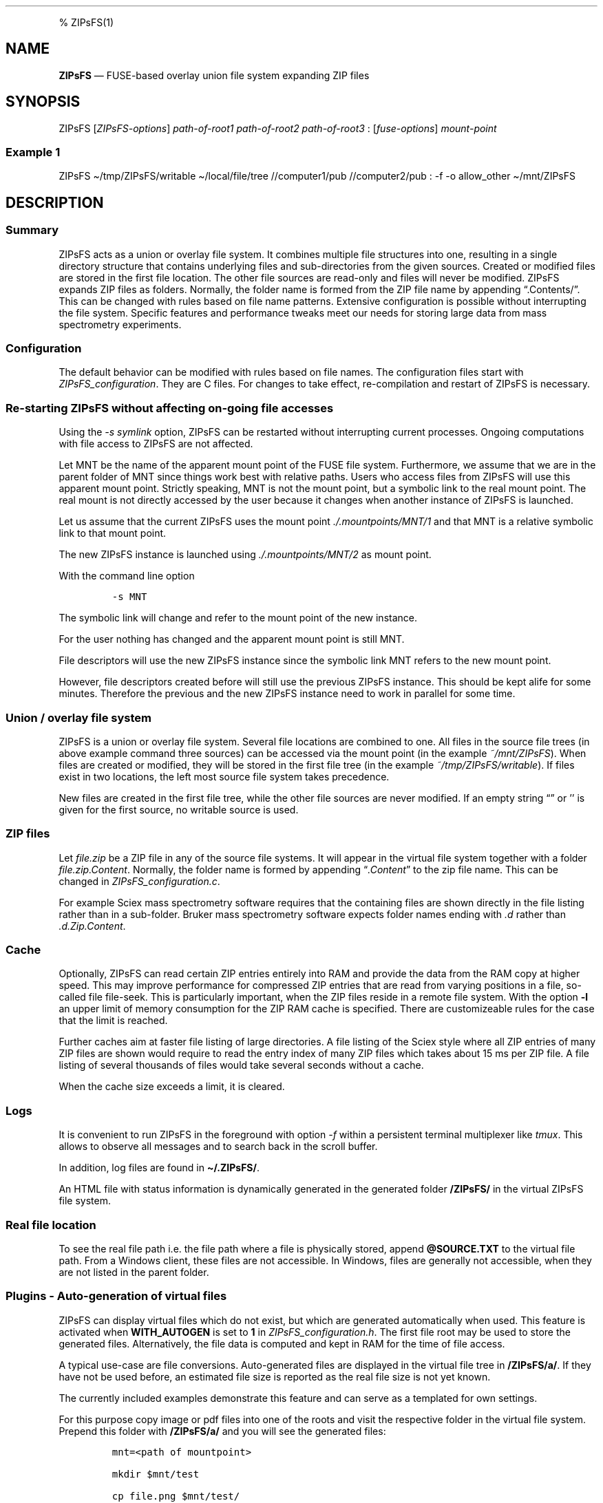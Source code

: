 '\" t
.\" Automatically generated by Pandoc 2.17.1.1
.\"
.\" Define V font for inline verbatim, using C font in formats
.\" that render this, and otherwise B font.
.ie "\f[CB]x\f[]"x" \{\
. ftr V B
. ftr VI BI
. ftr VB B
. ftr VBI BI
.\}
.el \{\
. ftr V CR
. ftr VI CI
. ftr VB CB
. ftr VBI CBI
.\}
.TH "" "" "" "" ""
.hy
.PP
% ZIPsFS(1)
.SH NAME
.PP
\f[B]ZIPsFS\f[R] \[em] FUSE-based overlay union file system expanding
ZIP files
.SH SYNOPSIS
.PP
ZIPsFS [\f[I]ZIPsFS-options\f[R]] \f[I]path-of-root1\f[R]
\f[I]path-of-root2\f[R] \f[I]path-of-root3\f[R] :
[\f[I]fuse-options\f[R]] \f[I]mount-point\f[R]
.SS Example 1
.PP
ZIPsFS \[ti]/tmp/ZIPsFS/writable \[ti]/local/file/tree //computer1/pub
//computer2/pub : -f -o allow_other \[ti]/mnt/ZIPsFS
.SH DESCRIPTION
.SS Summary
.PP
ZIPsFS acts as a union or overlay file system.
It combines multiple file structures into one, resulting in a single
directory structure that contains underlying files and sub-directories
from the given sources.
Created or modified files are stored in the first file location.
The other file sources are read-only and files will never be modified.
ZIPsFS expands ZIP files as folders.
Normally, the folder name is formed from the ZIP file name by appending
\[lq].Contents/\[rq].
This can be changed with rules based on file name patterns.
Extensive configuration is possible without interrupting the file
system.
Specific features and performance tweaks meet our needs for storing
large data from mass spectrometry experiments.
.SS Configuration
.PP
The default behavior can be modified with rules based on file names.
The configuration files start with \f[I]ZIPsFS_configuration\f[R].
They are C files.
For changes to take effect, re-compilation and restart of ZIPsFS is
necessary.
.SS Re-starting ZIPsFS without affecting on-going file accesses
.PP
Using the \f[I]-s symlink\f[R] option, ZIPsFS can be restarted without
interrupting current processes.
Ongoing computations with file access to ZIPsFS are not affected.
.PP
Let MNT be the name of the apparent mount point of the FUSE file system.
Furthermore, we assume that we are in the parent folder of MNT since
things work best with relative paths.
Users who access files from ZIPsFS will use this apparent mount point.
Strictly speaking, MNT is not the mount point, but a symbolic link to
the real mount point.
The real mount is not directly accessed by the user because it changes
when another instance of ZIPsFS is launched.
.PP
Let us assume that the current ZIPsFS uses the mount point
\f[I]./.mountpoints/MNT/1\f[R] and that MNT is a relative symbolic link
to that mount point.
.PP
The new ZIPsFS instance is launched using \f[I]./.mountpoints/MNT/2\f[R]
as mount point.
.PP
With the command line option
.IP
.nf
\f[C]
-s MNT
\f[R]
.fi
.PP
The symbolic link will change and refer to the mount point of the new
instance.
.PP
For the user nothing has changed and the apparent mount point is still
MNT.
.PP
File descriptors will use the new ZIPsFS instance since the symbolic
link MNT refers to the new mount point.
.PP
However, file descriptors created before will still use the previous
ZIPsFS instance.
This should be kept alife for some minutes.
Therefore the previous and the new ZIPsFS instance need to work in
parallel for some time.
.SS Union / overlay file system
.PP
ZIPsFS is a union or overlay file system.
Several file locations are combined to one.
All files in the source file trees (in above example command three
sources) can be accessed via the mount point (in the example
\f[I]~/mnt/ZIPsFS\f[R]).
When files are created or modified, they will be stored in the first
file tree (in the example \f[I]~/tmp/ZIPsFS/writable\f[R]).
If files exist in two locations, the left most source file system takes
precedence.
.PP
New files are created in the first file tree, while the other file
sources are never modified.
If an empty string \[lq]\[rq] or \[cq]\[cq] is given for the first
source, no writable source is used.
.SS ZIP files
.PP
Let \f[I]file.zip\f[R] be a ZIP file in any of the source file systems.
It will appear in the virtual file system together with a folder
\f[I]file.zip.Content\f[R].
Normally, the folder name is formed by appending
\[lq]\f[I].Content\f[R]\[rq] to the zip file name.
This can be changed in \f[I]ZIPsFS_configuration.c\f[R].
.PP
For example Sciex mass spectrometry software requires that the
containing files are shown directly in the file listing rather than in a
sub-folder.
Bruker mass spectrometry software expects folder names ending with
\f[I].d\f[R] rather than \f[I].d.Zip.Content\f[R].
.SS Cache
.PP
Optionally, ZIPsFS can read certain ZIP entries entirely into RAM and
provide the data from the RAM copy at higher speed.
This may improve performance for compressed ZIP entries that are read
from varying positions in a file, so-called file file-seek.
This is particularly important, when the ZIP files reside in a remote
file system.
With the option \f[B]-l\f[R] an upper limit of memory consumption for
the ZIP RAM cache is specified.
There are customizeable rules for the case that the limit is reached.
.PP
Further caches aim at faster file listing of large directories.
A file listing of the Sciex style where all ZIP entries of many ZIP
files are shown would require to read the entry index of many ZIP files
which takes about 15 ms per ZIP file.
A file listing of several thousands of files would take several seconds
without a cache.
.PP
When the cache size exceeds a limit, it is cleared.
.SS Logs
.PP
It is convenient to run ZIPsFS in the foreground with option
\f[I]-f\f[R] within a persistent terminal multiplexer like
\f[I]tmux\f[R].
This allows to observe all messages and to search back in the scroll
buffer.
.PP
In addition, log files are found in \f[B]\[ti]/.ZIPsFS/\f[R].
.PP
An HTML file with status information is dynamically generated in the
generated folder \f[B]/ZIPsFS/\f[R] in the virtual ZIPsFS file system.
.SS Real file location
.PP
To see the real file path i.e.\ the file path where a file is physically
stored, append \f[B]\[at]SOURCE.TXT\f[R] to the virtual file path.
From a Windows client, these files are not accessible.
In Windows, files are generally not accessible, when they are not listed
in the parent folder.
.SS Plugins - Auto-generation of virtual files
.PP
ZIPsFS can display virtual files which do not exist, but which are
generated automatically when used.
This feature is activated when \f[B]WITH_AUTOGEN\f[R] is set to
\f[B]1\f[R] in \f[I]ZIPsFS_configuration.h\f[R].
The first file root may be used to store the generated files.
Alternatively, the file data is computed and kept in RAM for the time of
file access.
.PP
A typical use-case are file conversions.
Auto-generated files are displayed in the virtual file tree in
\f[B]/ZIPsFS/a/\f[R].
If they have not be used before, an estimated file size is reported as
the real file size is not yet known.
.PP
The currently included examples demonstrate this feature and can serve
as a templated for own settings.
.PP
For this purpose copy image or pdf files into one of the roots and visit
the respective folder in the virtual file system.
Prepend this folder with \f[B]/ZIPsFS/a/\f[R] and you will see the
generated files:
.IP
.nf
\f[C]
mnt=<path of mountpoint>

mkdir $mnt/test

cp file.png $mnt/test/

ls -l $mnt/ZIPsFS/a/test/
\f[R]
.fi
.IP \[bu] 2
For image files (jpg, jpeg, png and gif), smaller versions of 25 % and
50 %
.IP \[bu] 2
For image files extracted text usign Optical Character Recognition
.IP \[bu] 2
For PDF files extracted ASCII text
.IP \[bu] 2
For ZIP files the report of the consistency check including check-sums
.IP \[bu] 2
Mass spectrometry files: They are converted to mgf (Mascot) and msML.
For wiff files, the contained 16 bit text is converted to plain ASCII.
.IP \[bu] 2
Apache Parquet files are converted to tsv and tsv.bz2
.PP
When opening these files for the first time there will be some delay.
The same is true when their last-modified time changes.
This is because the files need to be generated.
When accessed a second time, the data comes without delay, because the
file is already there.
Furthermore, the file size will be correct.
.PP
Users can customize the rules in ZIPsFS_configuration_autogen.c.
Some of the conversions require support for docker.
.SS Limitations - unknown file size
.PP
The system does not know the file size of not-yet-generated files.
This seems to be a common problem, see
https://fuse-devel.narkive.com/tkGi5trJ/trouble-with-samba-fuse-for-files-of-unknown-size.
Any help is appreciated.
.PP
Initially, ZIPsFS reports an upper estimate of the expected file size.
This breaks programs that need to know the exact file size such as
\f[I]/usr/bin/tail\f[R].
.PP
How is this problem solved in the virtual file systems /proc annd /sys?
Calling stat /proc/$$/environ.
Consider
.IP
.nf
\f[C]
ls -l /proc/self/environ
\f[R]
.fi
.PP
The reported file size is zero.
Nevertheless, \f[I]cat\f[R], \f[I]more\f[R] and even \f[I]tail\f[R]
work.
If the FUSE file system returns zero for a file, the content of the
files are not readable.
Any suggested appreciated.
.SS Limitations - nested, recursive
.PP
Currently, nesting (recursion) is not yet supported.
A virtual file cannot be the basis for another virtual file.
.SS ZIPsFS_autogen_queue.sh
.PP
Some exotic scientific Windows executables cannot be started from a
compiled program like ZIPsFS.
The problem is that the Console API is used instead of terminal escape
sequences.
As a work around, we developed the shell script
\f[B]ZIPsFS_autogen_queue.sh\f[R].
With each pass of an infinity loop one task is taken from a queue and
processed.
One file is converted at a time per script instance.
Several instances of this shell script can run in parallel.
In the settings, the symbol \f[B]PLACEHOLDER_EXTERNAL_QUEUE\f[R] is
given instead of an executable program.
.SS ZIPsFS Options
.PP
-h
.PP
Prints brief usage information.
.PP
-l \f[I]Maximum memory for caching ZIP-entries in the RAM\f[R]
.PP
Specifies a limit for the cache.
For example \f[I]-l 8G\f[R] would limit the size of the cache to 8
Gigabyte.
.PP
-c [NEVER,SEEK,RULE,COMPRESSED,ALWAYS]
.PP
Policy for ZIP entries cached in RAM.
.PP
.TS
tab(@);
cw(8.1n) lw(61.9n).
T{
NEVER
T}@T{
ZIP are never cached, even not in case of backward seek.
T}
T{
T}@T{
T}
T{
SEEK
T}@T{
ZIP entries are cached when the file position jumps backward.
This is the default
T}
T{
T}@T{
T}
T{
RULE
T}@T{
ZIP entries are cached according to rules in \f[B]configuration.c\f[R].
T}
T{
T}@T{
T}
T{
COMPRESSED
T}@T{
All compressed ZIP entries are cached.
T}
T{
T}@T{
T}
T{
ALWAYS
T}@T{
All ZIP entries are cached.
T}
T{
T}@T{
T}
.TE
.PP
-s \f[I]path-of-symbolic-link\f[R]
.PP
After initialization the specified symlink is created and points to the
mount point.
Previously existing links are overwritten atomically.
This allows to restart ZIPsFS without affecting running programs which
access file in the virtual ZIPsFS file system.
For file paths in the virtual file system, the symlink is used rather
than the real mount-point.
Consider a running ZIPsFS instance which needs to be replaced by a newer
one.
The new ZIPsFS instance is started with a different mount point.
Both instances work simultaneously.
The symlink which used to point to the mount point of the old instance
is now pointing to that of the new one.
The old instance should be let running for an hour or so until no file
handle is open any more.
.PP
If the symlink is within an exported SAMBA or NFS path, it should be
relative.
This is best achieved by changing into the parent path where the symlink
will be created.
Then give just the name and not the entire path of the symlink.
In the /etc/samba/smb.conf give:
.PP
follow symlinks = yes
.SS Debug Options
.PP
See ZIPsFS.compile.sh for activation of sanitizers.
.PP
-T Checks the capability to print a backtrace.
This requires addr2line which is usually in /usr/bin/ of Linux and
FreeBSD.
For MacOSX, the tool atos is used.
.SS FUSE Options
.PP
-f
.PP
Run in foreground and display some logs at stdout.
This mode is useful inside tmux.
.PP
-s
.PP
Disable multi-threaded operation to rescue ZIPsFS in case of threading
related bugs.
.PP
-o \f[I]comma separated Options\f[R]
.PP
-o allow_other
.PP
Other users can read the files
.SS Fault management
.PP
When source file structures are stored remotely, there is a risk that
they may be temporarily unavailable.
Overlay file systems typically freeze when calls to the file API block.
Conversely, ZIPsFS should continue to operate with the remaining file
roots.
This is implemented as follows for paths starting with double slash (in
the example \f[I]//computer1/pub\f[R]).
Double slash indicates remote paths which might get unavailable in
analogy to remote UNC paths.
ZIPsFS will periodically check file systems starting with a double
slash.
If the last responds was too long ago then the respective file system is
skipped.
Furthermore the stat() function to obtain the attributes for a file are
queued to be performed in extra threads.
.PP
For files which are located in ZIP files and which are first loaded
entirely into RAM, the system is also robust for interruptions and
blocks during loading.
The system will not freeze.
After some longer time it will try to load the same file from another
root or return ENOENT.
.PP
If loading of ZIP files fail, loading will be repeated after 1s.
.PP
For ZIP entries loaded entirely into the RAM, the CRC sum is validated
and possible errors are logged.
.SH FILES
.IP \[bu] 2
ZIPsFS_configuration.h and ZIPsFS_configuration.c and
ZIPsFS_configuration_autogen.c: Customizable rules.
Modification requires recompilation.
.IP \[bu] 2
\[ti]/.ZIPsFS: Contains the log file and cache and the folder a.
The later holds auto-generated files.
.SH LIMITATIONS
.SS Hard-links
.PP
Hard-links are not implemented, while symlinks work.
.SS Deleting files
.PP
Files can only be deleted when their physical location is in the first
source.
Conversely, in the FUSE file systems unionfs-fuse and fuse-overlayfs,
files can be always deleted irrespectively of their physical location.
They are canceled out without actually deleting them from their physical
location.
If you need the same behaviour please drop a request-for-feature.
.SS Reading and writing
.PP
Simultaneous Reading and writing of files with the same file descriptor
will only work for files exclusively in the writable source.
.SH BUGS
.PP
Current status: Testing and Bug fixing If ZIPsFS crashes, please send
the stack-trace together with the version number.
.SH AUTHOR
.PP
Christoph Gille
.SH SEE ALSO
.IP \[bu] 2
https://github.com/openscopeproject/ZipROFS
.IP \[bu] 2
https://github.com/google/fuse-archive
.IP \[bu] 2
https://bitbucket.org/agalanin/fuse-zip/src
.IP \[bu] 2
https://github.com/google/mount-zip
.IP \[bu] 2
https://github.com/cybernoid/archivemount
.IP \[bu] 2
https://github.com/mxmlnkn/ratarmount
